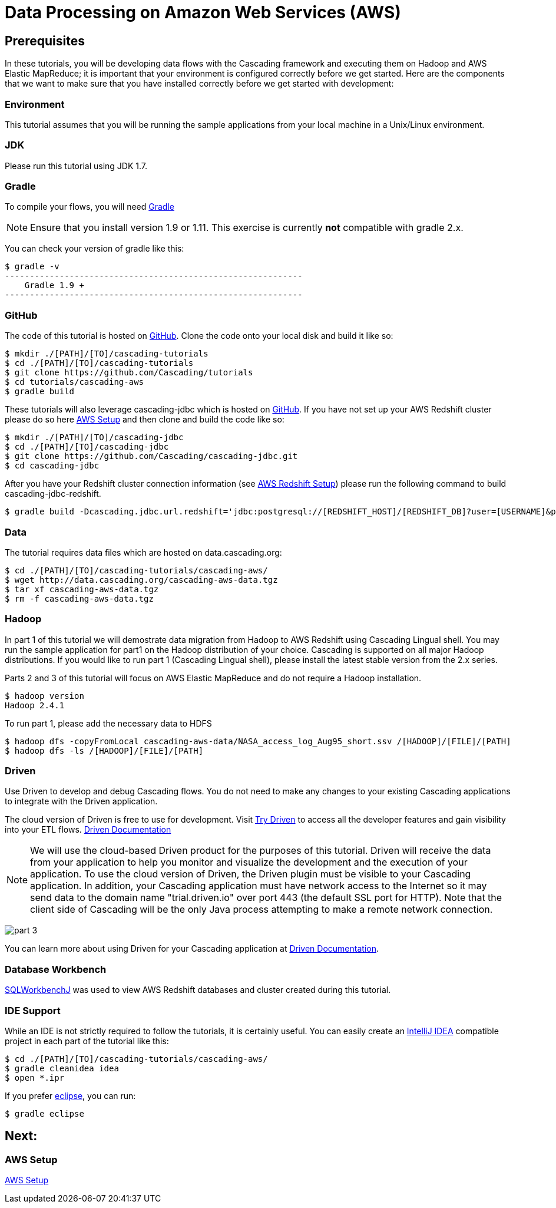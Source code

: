 = Data Processing on Amazon Web Services (AWS)

== Prerequisites

In these tutorials, you will be developing data flows with the Cascading framework
and executing them on Hadoop and AWS Elastic MapReduce; it is important that your environment
is configured correctly before we get started. Here are the components that
we want to make sure that you have installed correctly before we get started with
development:

=== Environment
This tutorial assumes that you will be running the sample applications
from your local machine in a Unix/Linux environment.

=== JDK

Please run this tutorial using JDK 1.7.

=== Gradle

To compile your flows, you will need http://gradle.org[Gradle]

NOTE: Ensure that you install version 1.9 or 1.11. This exercise is
currently *not* compatible with gradle 2.x.

You can check your version of gradle like this:

[source,bash]
----
$ gradle -v
------------------------------------------------------------
    Gradle 1.9 +
------------------------------------------------------------
----

=== GitHub

The code of this tutorial is hosted on
https://github.com/Cascading/tutorials[GitHub].
Clone the code onto your local disk and build it like so:

[source,bash]
----
$ mkdir ./[PATH]/[TO]/cascading-tutorials
$ cd ./[PATH]/[TO]/cascading-tutorials
$ git clone https://github.com/Cascading/tutorials
$ cd tutorials/cascading-aws
$ gradle build
----

These tutorials will also leverage cascading-jdbc which is hosted on
https://github.com/Cascading/tutorials[GitHub]. If you have not set up your AWS
Redshift cluster please do so here link:aws.html[AWS Setup] and then clone and
build the code like so:

[source,bash]
----
$ mkdir ./[PATH]/[TO]/cascading-jdbc
$ cd ./[PATH]/[TO]/cascading-jdbc
$ git clone https://github.com/Cascading/cascading-jdbc.git
$ cd cascading-jdbc
----

After you have your Redshift cluster connection information (see link:aws.html#_redshift[AWS Redshift Setup]) please run the following command
to build cascading-jdbc-redshift.

[source,bash]
----
$ gradle build -Dcascading.jdbc.url.redshift='jdbc:postgresql://[REDSHIFT_HOST]/[REDSHIFT_DB]?user=[USERNAME]&password=[PASSWORD]' -i
----

=== Data
The tutorial requires data files which are hosted on data.cascading.org:

[source,bash]
----
$ cd ./[PATH]/[TO]/cascading-tutorials/cascading-aws/
$ wget http://data.cascading.org/cascading-aws-data.tgz
$ tar xf cascading-aws-data.tgz
$ rm -f cascading-aws-data.tgz
----

=== Hadoop
In part 1 of this tutorial we will demostrate data migration from Hadoop to AWS Redshift using Cascading Lingual shell.
You may run the sample application for part1 on the Hadoop distribution of your choice. Cascading is supported on all
major Hadoop distributions. If you would like to run part 1 (Cascading Lingual shell), please install the latest stable
version from the 2.x series.

Parts 2 and 3 of this tutorial will focus on AWS Elastic MapReduce and do not require a Hadoop installation.

[source,bash]
----
$ hadoop version
Hadoop 2.4.1
----

To run part 1, please add the necessary data to HDFS
[source,bash]
----
$ hadoop dfs -copyFromLocal cascading-aws-data/NASA_access_log_Aug95_short.ssv /[HADOOP]/[FILE]/[PATH]
$ hadoop dfs -ls /[HADOOP]/[FILE]/[PATH]
----

=== Driven

Use Driven to develop and debug Cascading flows. You do not need to make any changes
to your existing Cascading applications to integrate with the Driven application.

The cloud version of Driven is free to use for development. Visit
http://www.driven.io/choose-trial/[Try Driven] to access all the
developer features and gain visibility into your ETL flows.
http://www.driven.io/documentation/[Driven Documentation]

NOTE: We will use the cloud-based Driven product for the purposes of this
tutorial. Driven will receive the data from your application to help you
monitor and visualize the development and the execution of your application.
To use the cloud version of Driven, the Driven plugin must be visible to your Cascading
application. In addition, your Cascading application must have network access
to the Internet so it may send data to the domain name "trial.driven.io"
over port 443 (the default SSL port for HTTP). Note that the client side of
Cascading will be the only Java process attempting to make a remote network
connection.

image:part_3.png[]

You can learn more about using Driven for your Cascading application
at http://www.driven.io/documentation/[Driven Documentation].

=== Database Workbench
http://www.sql-workbench.net/downloads.html[SQLWorkbenchJ] was used to view AWS Redshift databases and cluster created during this tutorial.

=== IDE Support

While an IDE is not strictly required to follow the
tutorials, it is certainly useful. You can easily create an
http://www.jetbrains.com/idea/[IntelliJ IDEA] compatible project in each part of the tutorial like this:

[source,bash]
----
$ cd ./[PATH]/[TO]/cascading-tutorials/cascading-aws/
$ gradle cleanidea idea
$ open *.ipr
----

If you prefer https://www.eclipse.org/[eclipse], you can run:

[source,bash]
----
$ gradle eclipse
----

== Next:
=== AWS Setup
link:aws.html[AWS Setup]
